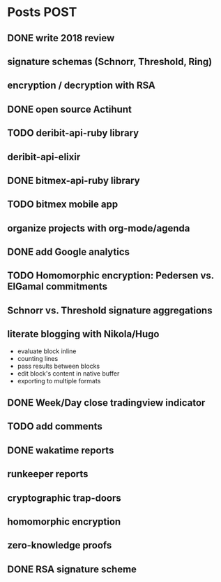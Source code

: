 * Posts                                                                :POST:
** DONE write 2018 review
   CLOSED: [2019-01-02 Wed] SCHEDULED: <2019-01-02 Wed>
** signature schemas (Schnorr, Threshold, Ring)
** encryption / decryption with RSA
** DONE open source Actihunt
   CLOSED: [2019-02-14 Thu] SCHEDULED: <2019-02-14 Thu>
** TODO deribit-api-ruby library
** deribit-api-elixir
** DONE bitmex-api-ruby library
   CLOSED: [2019-02-02 Sat] SCHEDULED: <2019-02-02 Sat>
** TODO bitmex mobile app
** organize projects with org-mode/agenda
** DONE add Google analytics
   CLOSED: [2019-02-28 Thu] SCHEDULED: <2019-02-28 Thu>
** TODO Homomorphic encryption: Pedersen vs. ElGamal commitments
** Schnorr vs. Threshold signature aggregations
** literate blogging with Nikola/Hugo
   - evaluate block inline
   - counting lines
   - pass results between blocks
   - edit block's content in native buffer
   - exporting to multiple formats
** DONE Week/Day close tradingview indicator
   CLOSED: [2019-02-28 Thu] SCHEDULED: <2019-02-28 Thu>
** TODO add comments
** DONE wakatime reports
   CLOSED: [2019-03-14 Thu] SCHEDULED: <2019-03-14 Thu>
** runkeeper reports
** cryptographic trap-doors
** homomorphic encryption
** zero-knowledge proofs
** DONE RSA signature scheme
   CLOSED: [2019-03-18 Mon] SCHEDULED: <2019-03-15 Fri>
